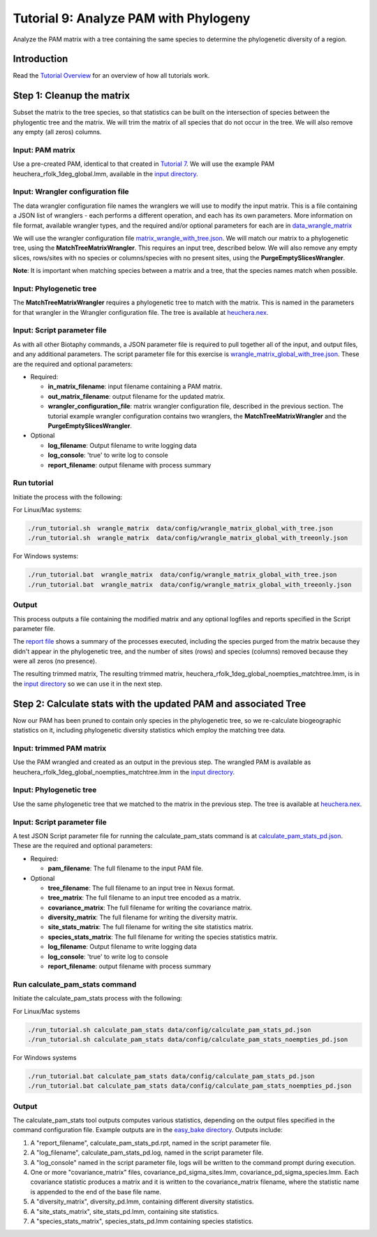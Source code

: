 ==============================
Tutorial 9: Analyze PAM with Phylogeny
==============================

Analyze the PAM matrix with a tree containing the same species to determine the
phylogenetic diversity of a region.

--------------------
Introduction
--------------------

Read the `Tutorial Overview <../tutorial/w1_overview>`_ for an overview of how all
tutorials work.

--------------------
Step 1: Cleanup the matrix
--------------------

Subset the matrix to the tree species, so that statistics can be built on the
intersection of species between the phylogentic tree and the matrix.  We will trim the
matrix of all species that do not occur in the tree. We will also remove any empty
(all zeros) columns.


Input: PAM matrix
******************************************

Use a pre-created PAM, identical to that created in `Tutorial 7 <w7_build_pam>`_.
We will use the example PAM heuchera_rfolk_1deg_global.lmm, available in the
`input directory
<https://github.com/biotaphy/tutorials/tree/main/data/input>`_.

Input: Wrangler configuration file
******************************************

The data wrangler configuration file names the wranglers we will use to modify the
input matrix.  This is a file containing a JSON list of wranglers - each performs a
different operation, and each has its own parameters.
More information on file format, available wrangler types, and the required and/or
optional parameters for each are in `data_wrangle_matrix <data_wrangle_matrix>`_

We will use the wrangler configuration file `matrix_wrangle_with_tree.json
<https://github.com/biotaphy/tutorials/blob/main/data/wranglers/matrix_wrangle_with_tree.json>`_.
We will match our matrix to a phylogenetic tree, using the **MatchTreeMatrixWrangler**.
This requires an input tree, described below.  We will also remove any empty slices,
rows/sites with no species or columns/species with no present sites, using the
**PurgeEmptySlicesWrangler**.

**Note**: It is important when matching species between a matrix and a tree, that the
species names match when possible.

Input: Phylogenetic tree
******************************************

The **MatchTreeMatrixWrangler** requires a phylogenetic tree to match with the matrix.
This is named in the parameters for that wrangler in the Wrangler configuration
file.  The tree is available at  `heuchera.nex
<https://github.com/biotaphy/tutorials/blob/main/data/input/heuchera.nex>`_.


Input: Script parameter file
******************************************

As with all other Biotaphy commands, a JSON parameter file is required to pull together
all of the input, and output files, and any additional parameters.  The script
parameter file for this exercise is `wrangle_matrix_global_with_tree.json
<https://github.com/biotaphy/tutorials/blob/main/data/config/wrangle_matrix_global_with_tree.json>`_.
These are the required and optional parameters:

* Required:

  * **in_matrix_filename**: input filename containing a PAM matrix.
  * **out_matrix_filename**: output filename for the updated matrix.
  * **wrangler_configuration_file**: matrix wrangler configuration file,
    described in the previous section.  The tutorial example wrangler configuration
    contains two wranglers, the **MatchTreeMatrixWrangler** and the
    **PurgeEmptySlicesWrangler**.

* Optional

  * **log_filename**: Output filename to write logging data
  * **log_console**: 'true' to write log to console
  * **report_filename**: output filename with process summary

Run tutorial
******************************************

Initiate the process with the following:

For Linux/Mac systems:

.. code-block::

      ./run_tutorial.sh  wrangle_matrix  data/config/wrangle_matrix_global_with_tree.json
      ./run_tutorial.sh  wrangle_matrix  data/config/wrangle_matrix_global_with_treeonly.json


For Windows systems:

.. code-block::

      ./run_tutorial.bat  wrangle_matrix  data/config/wrangle_matrix_global_with_tree.json
      ./run_tutorial.bat  wrangle_matrix  data/config/wrangle_matrix_global_with_treeonly.json

Output
******************************************

This process outputs a file containing the modified matrix and any optional logfiles 
and reports specified in the Script parameter file.

The `report file
<https://github.com/biotaphy/tutorials/blob/main/data/easy_bake/wrangle_matrix_global_with_tree.rpt>`_
shows a summary of the processes executed, including the species purged from the matrix
because they didn't appear in the phylogenetic tree, and the number of sites (rows) and
species (columns) removed because they were all zeros (no presence).

The resulting trimmed matrix, The resulting trimmed matrix,
heuchera_rfolk_1deg_global_noempties_matchtree.lmm, is in the `input directory
<https://github.com/biotaphy/tutorials/tree/main/data/input>`_ so we can use it in
the next step.

--------------------------------
Step 2: Calculate stats with the updated PAM and associated Tree
--------------------------------

Now our PAM has been pruned to contain only species in the phylogenetic tree, so we
re-calculate biogeographic statistics on it, including phylogenetic diversity statistics
which employ the matching tree data.

Input: trimmed PAM matrix
******************************************

Use the PAM wrangled and created as an output in the previous step.  The
wrangled PAM is available as heuchera_rfolk_1deg_global_noempties_matchtree.lmm in the
`input directory <https://github.com/biotaphy/tutorials/tree/main/data/input>`_.

Input: Phylogenetic tree
******************************************

Use the same phylogenetic tree that we matched to the matrix in the previous step.
The tree is available at `heuchera.nex
<https://github.com/biotaphy/tutorials/blob/main/data/input/heuchera.nex>`_.

Input: Script parameter file
******************************************

A test JSON Script parameter file for running the calculate_pam_stats command is at
`calculate_pam_stats_pd.json
<https://github.com/biotaphy/tutorials/blob/main/data/config/calculate_pam_stats_pd.json>`_.
These are the required and optional parameters:

* Required:

  * **pam_filename**: The full filename to the input PAM file.

* Optional

  * **tree_filename**: The full filename to an input tree in Nexus format.
  * **tree_matrix**: The full filename to an input tree encoded as a matrix.
  * **covariance_matrix**: The full filename for writing the covariance matrix.
  * **diversity_matrix**: The full filename for writing the diversity matrix.
  * **site_stats_matrix**: The full filename for writing the site statistics matrix.
  * **species_stats_matrix**: The full filename for writing the species statistics 
    matrix.
  * **log_filename**: Output filename to write logging data
  * **log_console**: 'true' to write log to console
  * **report_filename**: output filename with process summary

Run calculate_pam_stats command
******************************************

Initiate the calculate_pam_stats process with the following:

For Linux/Mac systems

.. code-block::

      ./run_tutorial.sh calculate_pam_stats data/config/calculate_pam_stats_pd.json
      ./run_tutorial.sh calculate_pam_stats data/config/calculate_pam_stats_noempties_pd.json

For Windows systems

.. code-block::

      ./run_tutorial.bat calculate_pam_stats data/config/calculate_pam_stats_pd.json
      ./run_tutorial.bat calculate_pam_stats data/config/calculate_pam_stats_noempties_pd.json

Output
******************************************

The calculate_pam_stats tool outputs computes various statistics, depending on the 
output files specified in the command configuration file.  Example outputs are in the
`easy_bake directory <https://github.com/biotaphy/tutorials/tree/main/data/easy_bake>`_.
Outputs include:

1. A "report_filename", calculate_pam_stats_pd.rpt, named in the script parameter file.
2. A "log_filename", calculate_pam_stats_pd.log, named in the script parameter file.
3. A "log_console" named in the script parameter file, logs will be written to the
   command prompt during execution.
4. One or more "covariance_matrix" files, covariance_pd_sigma_sites.lmm, covariance_pd_sigma_species.lmm.
   Each covariance statistic produces a matrix
   and it is written to the covariance_matrix filename, where the statistic name is 
   appended to the end of the base file name.
5. A "diversity_matrix", diversity_pd.lmm, containing different diversity statistics.
6. A "site_stats_matrix", site_stats_pd.lmm,  containing site statistics.
7. A "species_stats_matrix", species_stats_pd.lmm containing species statistics.
